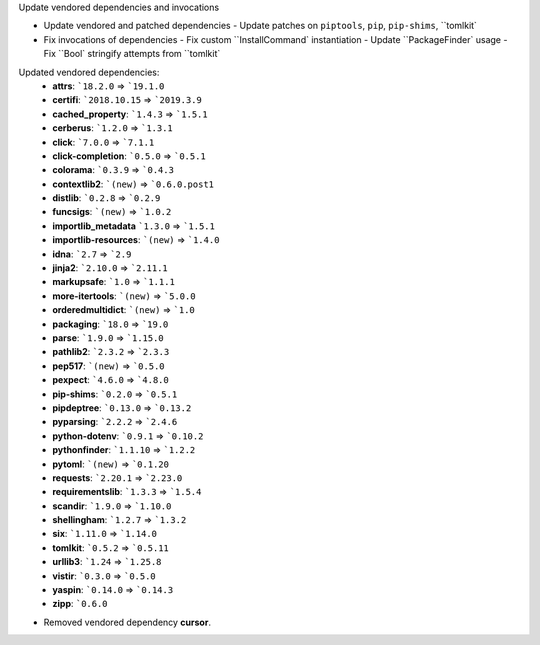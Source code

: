 Update vendored dependencies and invocations

- Update vendored and patched dependencies
  - Update patches on ``piptools``, ``pip``, ``pip-shims``, ``tomlkit`
- Fix invocations of dependencies
  - Fix custom ``InstallCommand` instantiation
  - Update ``PackageFinder` usage
  - Fix ``Bool` stringify attempts from ``tomlkit`

Updated vendored dependencies:
  - **attrs**: ```18.2.0`` => ```19.1.0``
  - **certifi**: ```2018.10.15`` => ```2019.3.9``
  - **cached_property**: ```1.4.3`` => ```1.5.1``
  - **cerberus**: ```1.2.0`` => ```1.3.1``
  - **click**: ```7.0.0`` => ```7.1.1``
  - **click-completion**: ```0.5.0`` => ```0.5.1``
  - **colorama**: ```0.3.9`` => ```0.4.3``
  - **contextlib2**: ```(new)`` => ```0.6.0.post1``
  - **distlib**: ```0.2.8`` => ```0.2.9``
  - **funcsigs**: ```(new)`` => ```1.0.2``
  - **importlib_metadata** ```1.3.0`` => ```1.5.1``
  - **importlib-resources**:  ```(new)`` => ```1.4.0``
  - **idna**: ```2.7`` => ```2.9``
  - **jinja2**: ```2.10.0`` => ```2.11.1``
  - **markupsafe**: ```1.0`` => ```1.1.1``
  - **more-itertools**: ```(new)`` => ```5.0.0``
  - **orderedmultidict**: ```(new)`` => ```1.0``
  - **packaging**: ```18.0`` => ```19.0``
  - **parse**: ```1.9.0`` => ```1.15.0``
  - **pathlib2**: ```2.3.2`` => ```2.3.3``
  - **pep517**: ```(new)`` => ```0.5.0``
  - **pexpect**: ```4.6.0`` => ```4.8.0``
  - **pip-shims**: ```0.2.0`` => ```0.5.1``
  - **pipdeptree**: ```0.13.0`` => ```0.13.2``
  - **pyparsing**: ```2.2.2`` => ```2.4.6``
  - **python-dotenv**: ```0.9.1`` => ```0.10.2``
  - **pythonfinder**: ```1.1.10`` => ```1.2.2``
  - **pytoml**: ```(new)`` => ```0.1.20``
  - **requests**: ```2.20.1`` => ```2.23.0``
  - **requirementslib**: ```1.3.3`` => ```1.5.4``
  - **scandir**: ```1.9.0`` => ```1.10.0``
  - **shellingham**: ```1.2.7`` => ```1.3.2``
  - **six**: ```1.11.0`` => ```1.14.0``
  - **tomlkit**: ```0.5.2`` => ```0.5.11``
  - **urllib3**: ```1.24`` => ```1.25.8``
  - **vistir**: ```0.3.0`` => ```0.5.0``
  - **yaspin**: ```0.14.0`` => ```0.14.3``
  - **zipp**: ```0.6.0``

- Removed vendored dependency **cursor**.
